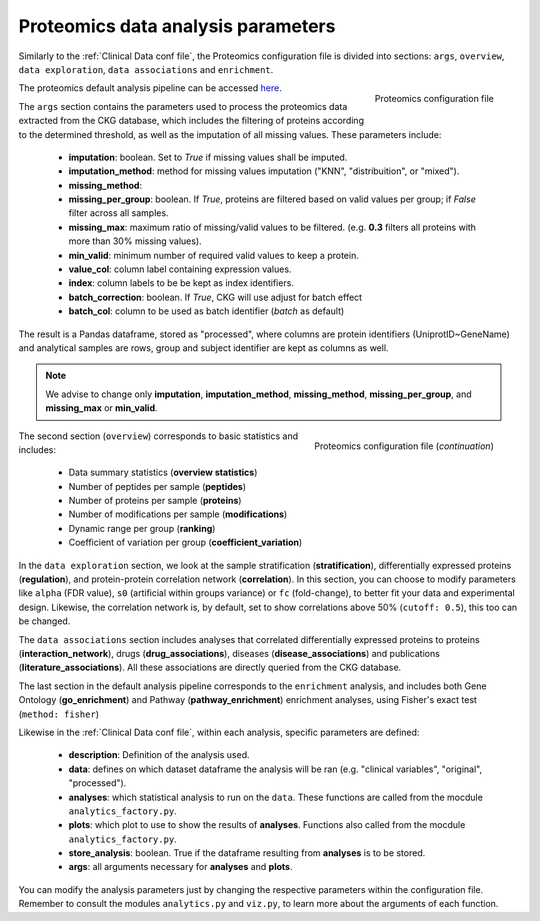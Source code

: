 .. _Proteomics Data conf file:

Proteomics data analysis parameters
====================================

Similarly to the :ref:`Clinical Data conf file`, the Proteomics configuration file is divided into sections: ``args``, ``overview``, ``data exploration``, ``data associations`` and ``enrichment``.

.. figure:: ../../_static/images/proteomics_config_1.png
    :width: 350px
    :align: right

    Proteomics configuration file

The proteomics default analysis pipeline can be accessed `here <https://raw.githubusercontent.com/MannLabs/CKG/master/ckg/report_manager/config/proteomics.yml>`__.

The ``args`` section contains the parameters used to process the proteomics data extracted from the CKG database, which includes the filtering of proteins according to the determined threshold, as well as the imputation of all missing values. These parameters include:

	- **imputation**: boolean. Set to *True* if missing values shall be imputed.
	- **imputation_method**: method for missing values imputation ("KNN", "distribuition", or "mixed").
	- **missing_method**:
	- **missing_per_group**: boolean. If *True*, proteins are filtered based on valid values per group; if *False* filter across all samples.
	- **missing_max**: maximum ratio of missing/valid values to be filtered. (e.g. **0.3** filters all proteins with more than 30% missing values).
	- **min_valid**: minimum number of required valid values to keep a protein.
	- **value_col**: column label containing expression values.
	- **index**: column labels to be be kept as index identifiers.
	- **batch_correction**: boolean. If *True*, CKG will use adjust for batch effect
	- **batch_col**: column to be used as batch identifier (`batch` as default)

The result is a Pandas dataframe, stored as "processed", where columns are protein identifiers (UniprotID~GeneName) and analytical samples are rows, group and subject identifier are kept as columns as well.

.. note:: We advise to change only **imputation**, **imputation_method**, **missing_method**, **missing_per_group**, and **missing_max** or **min_valid**.

.. figure:: ../../_static/images/proteomics_config_2.png
    :width: 350px
    :align: right

    Proteomics configuration file (*continuation*)

The second section (``overview``) corresponds to basic statistics and includes:
	
	- Data summary statistics (**overview statistics**)
	- Number of peptides per sample (**peptides**)
	- Number of proteins per sample (**proteins**)
	- Number of modifications per sample (**modifications**)
	- Dynamic range per group (**ranking**)
	- Coefficient of variation per group (**coefficient_variation**)
	
In the ``data exploration`` section, we look at the sample stratification (**stratification**), differentially expressed proteins (**regulation**), and protein-protein correlation network (**correlation**). In this section, you can choose to modify parameters like ``alpha`` (FDR value), ``s0`` (artificial within groups variance) or ``fc`` (fold-change), to better fit your data and experimental design. Likewise, the correlation network is, by default, set to show correlations above 50% (``cutoff: 0.5``), this too can be changed.

The ``data associations`` section includes analyses that correlated differentially expressed proteins to proteins (**interaction_network**), drugs (**drug_associations**), diseases (**disease_associations**) and publications (**literature_associations**). All these associations are directly queried from the CKG database.

The last section in the default analysis pipeline corresponds to the ``enrichment`` analysis, and includes both Gene Ontology (**go_enrichment**) and Pathway (**pathway_enrichment**) enrichment analyses, using Fisher's exact test (``method: fisher``)

Likewise in the :ref:`Clinical Data conf file`, within each analysis, specific parameters are defined:
	
	- **description**: Definition of the analysis used.
	- **data**: defines on which dataset dataframe the analysis will be ran (e.g. "clinical variables", "original", "processed").
	- **analyses**: which statistical analysis to run on the ``data``. These functions are called from the mocdule ``analytics_factory.py``.
	- **plots**: which plot to use to show the results of **analyses**. Functions also called from the mocdule ``analytics_factory.py``.
	- **store_analysis**: boolean. True if the dataframe resulting from **analyses** is to be stored.
	- **args**: all arguments necessary for **analyses** and **plots**.

You can modify the analysis parameters just by changing the respective parameters within the configuration file. Remember to consult the modules ``analytics.py`` and ``viz.py``, to learn more about the arguments of each function.
